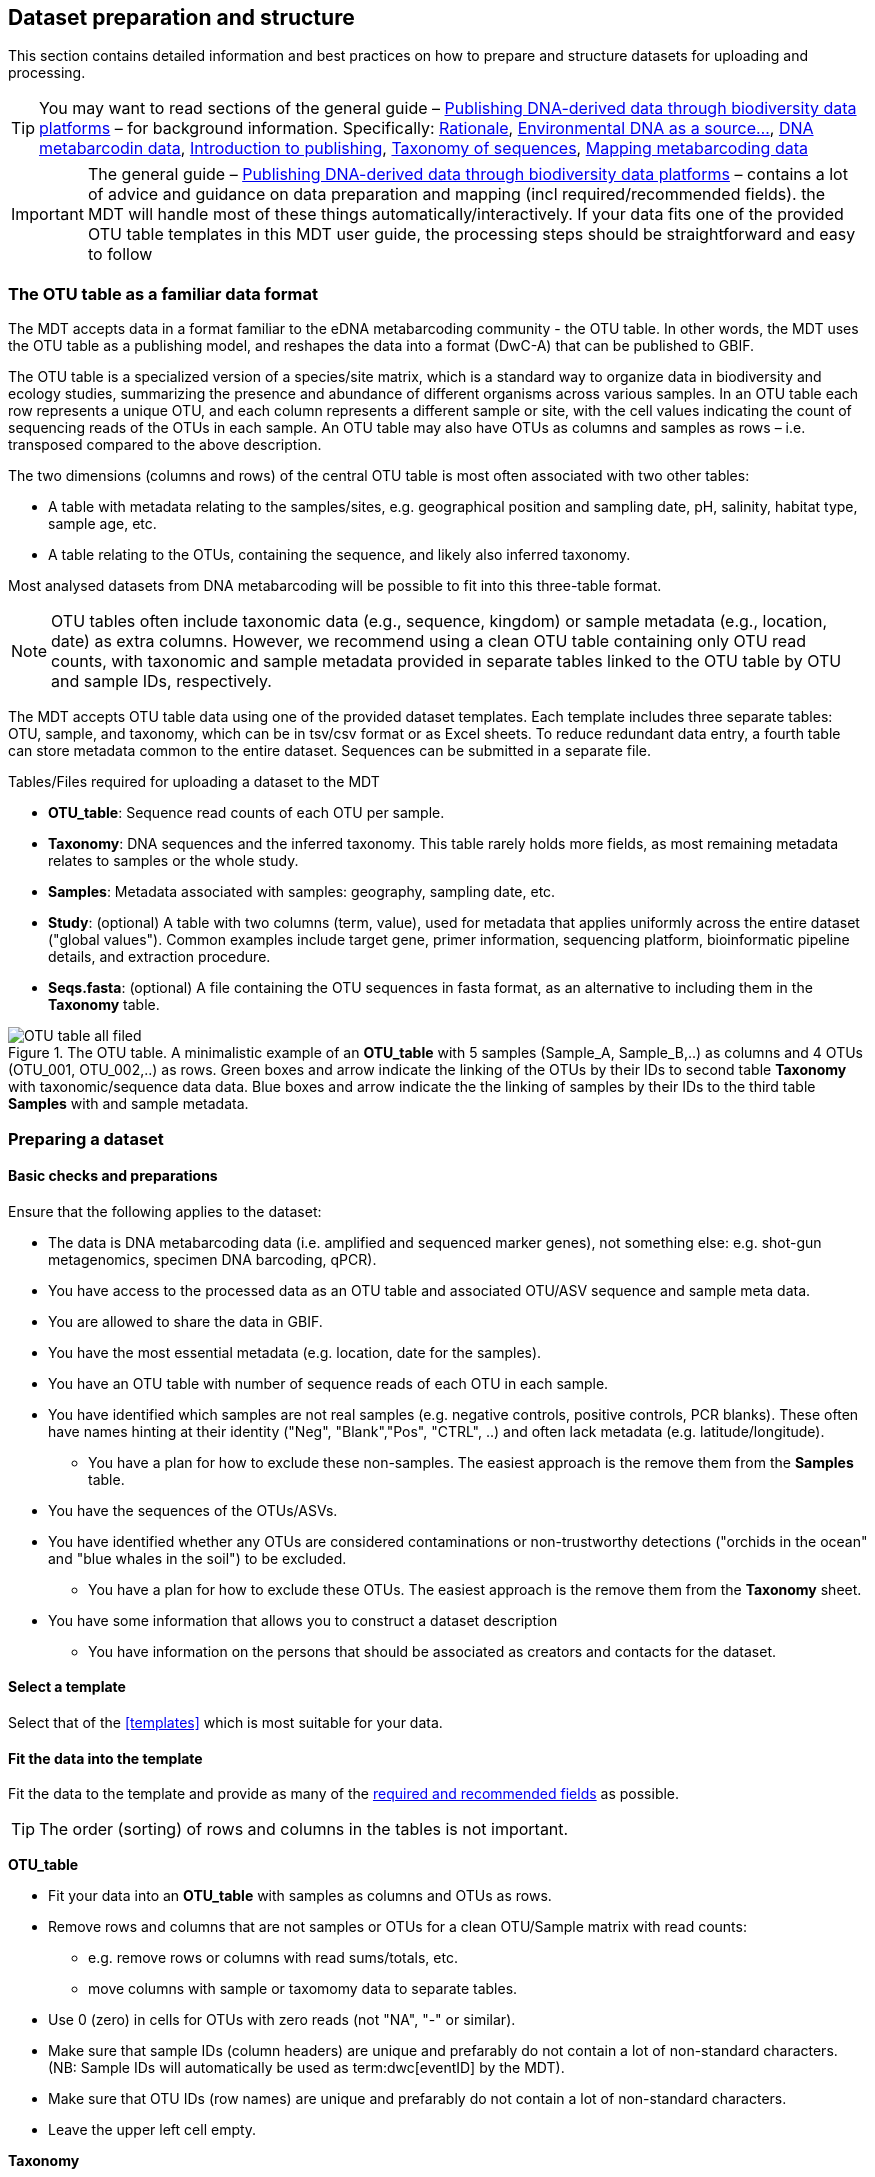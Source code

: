[[preparation_structure]]
== Dataset preparation and structure

This section contains detailed information and best practices on how to prepare and structure datasets for uploading and processing.

TIP: You may want to read sections of the general guide – https://doi.org/10.35035/doc-vf1a-nr22[Publishing DNA-derived data through biodiversity data platforms] – for background information. Specifically: https://docs.gbif.org/publishing-dna-derived-data/en/#rationale[Rationale], https://docs.gbif.org/publishing-dna-derived-data/en/#environmental-dna-as-a-source-for-dna-derived-occurrence-data[Environmental DNA as a source...], https://docs.gbif.org/publishing-dna-derived-data/en/#dna-metabarcoding-sequence-derived-data[DNA metabarcodin data], https://docs.gbif.org/publishing-dna-derived-data/en/#introduction-to-biodiversity-publishing[Introduction to publishing], https://docs.gbif.org/publishing-dna-derived-data/en/#taxonomy-of-sequences[Taxonomy of sequences], https://docs.gbif.org/publishing-dna-derived-data/en/#taxonomy-of-sequences[Mapping metabarcoding data]

IMPORTANT: The general guide – https://doi.org/10.35035/doc-vf1a-nr22[Publishing DNA-derived data through biodiversity data platforms] – contains a lot of advice and guidance on data preparation and mapping (incl required/recommended fields). the MDT will handle most of these things automatically/interactively. If your data fits one of the provided OTU table templates in this MDT user guide, the processing steps should be straightforward and easy to follow

=== The OTU table as a familiar data format

The MDT accepts data in a format familiar to the eDNA metabarcoding community - the OTU table. In other words, the MDT uses the OTU table as a publishing model, and reshapes the data into a format (DwC-A) that can be published to GBIF.

The OTU table is a specialized version of a species/site matrix, which is a standard way to organize data in biodiversity and ecology studies, summarizing the presence and abundance of different organisms across various samples. In an OTU table each row represents a unique OTU, and each column represents a different sample or site, with the cell values indicating the count of sequencing reads of the OTUs in each sample. An OTU table may also have OTUs as columns and samples as rows – i.e. transposed compared to the above description.

The two dimensions (columns and rows) of the central OTU table is most often associated with two other tables:

* A table with metadata relating to the samples/sites, e.g. geographical position and sampling date, pH, salinity, habitat type, sample age, etc. 
* A table relating to the OTUs, containing the sequence, and likely also inferred taxonomy.

Most analysed datasets from DNA metabarcoding will be possible to fit into this three-table format.

NOTE: OTU tables often include taxonomic data (e.g., sequence, kingdom) or sample metadata (e.g., location, date) as extra columns. However, we recommend using a clean OTU table containing only OTU read counts, with taxonomic and sample metadata provided in separate tables linked to the OTU table by OTU and sample IDs, respectively.

The MDT accepts OTU table data using one of the provided dataset templates. Each template includes three separate tables: OTU, sample, and taxonomy, which can be in tsv/csv format or as Excel sheets. To reduce redundant data entry, a fourth table can store metadata common to the entire dataset. Sequences can be submitted in a separate file.

Tables/Files required for uploading a dataset to the MDT

* *OTU_table*: Sequence read counts of each OTU per sample.
* *Taxonomy*: DNA sequences and the inferred taxonomy. This table rarely holds more fields, as most remaining metadata relates to samples or the whole study.
* *Samples*: Metadata associated with samples: geography, sampling date, etc.
* *Study*: (optional) A table with two columns (term, value), used for metadata that applies uniformly across the entire dataset ("global values"). Common examples include target gene, primer information, sequencing platform, bioinformatic pipeline details, and extraction procedure.
* *Seqs.fasta*: (optional) A file containing the OTU sequences in fasta format, as an alternative to including them in the *Taxonomy* table. 

.The OTU table. A minimalistic example of an *OTU_table* with 5 samples (Sample_A, Sample_B,..) as columns and 4 OTUs (OTU_001, OTU_002,..) as rows. Green boxes and arrow indicate the linking of the OTUs by their IDs to second table *Taxonomy* with taxonomic/sequence data data. Blue boxes and arrow indicate the the linking of samples by their IDs to the third table *Samples* with and sample metadata.
image::img/OTU_table_all_filed.png[]

=== Preparing a dataset

==== Basic checks and preparations

Ensure that the following applies to the dataset:

* The data is DNA metabarcoding data (i.e. amplified and sequenced marker genes), not something else: e.g. shot-gun metagenomics, specimen DNA barcoding, qPCR).
* You have access to the processed data as an OTU table and associated OTU/ASV sequence and sample meta data.
* You are allowed to share the data in GBIF.
* You have the most essential metadata (e.g. location, date for the samples).
* You have an OTU table with number of sequence reads of each OTU in each sample.
* You have identified which samples are not real samples (e.g. negative controls, positive controls, PCR blanks). These often have names hinting at their identity ("Neg", "Blank","Pos", "CTRL", ..) and often lack metadata (e.g. latitude/longitude).
** You have a plan for how to exclude these non-samples. The easiest approach is the remove them from the *Samples* table.
* You have the sequences of the OTUs/ASVs.
* You have identified whether any OTUs are considered contaminations or non-trustworthy detections ("orchids in the ocean" and "blue whales in the soil") to be excluded.
** You have a plan for how to exclude these OTUs. The easiest approach is the remove them from the *Taxonomy* sheet.
* You have some information that allows you to construct a dataset description
** You have information on the persons that should be associated as creators and contacts for the dataset. 

==== Select a template

Select that of the <<templates>> which is most suitable for your data.

[[fit_data]]
==== Fit the data into the template

Fit the data to the template and provide as many of the <<req_recom, required and recommended fields>> as possible.

TIP: The order (sorting) of rows and columns in the tables is not important. 

*OTU_table*

* Fit your data into an *OTU_table* with samples as columns and OTUs as rows.
* Remove rows and columns that are not samples or OTUs for a clean OTU/Sample matrix with read counts:
** e.g. remove rows or columns with read sums/totals, etc.
** move columns with sample or taxomomy data to separate tables.
* Use 0 (zero) in cells for OTUs with zero reads (not "NA", "-" or similar).
* Make sure that sample IDs (column headers) are unique and prefarably do not contain a lot of non-standard characters. (NB: Sample IDs will automatically be used as term:dwc[eventID] by the MDT).
* Make sure that OTU IDs (row names) are unique and prefarably do not contain a lot of non-standard characters.
* Leave the upper left cell empty.

*Taxonomy*

* Fit your OTU (sequence and taxonomy) metadata into a *Taxonomy* table with OTUs as rows and their associated metadata as columns.
* First column should be labelled `id` and contain OTU IDs referring to (identical to!) the OTU IDs (row names) in the *OTU_table*.
* The *Taxonomy* table would typically include these columns/fields:
** term:dwc[DNA_sequence]: holding the DNA sequence of each OTU – unless these are provided in a separate fasta file.
** Taxonomy (inferred from comparing the sequences againat a reference database). Taxonomy can be provided in progressively detailed steps:
*** use term:dwc[scientificName] to provide the most specific taxonomic identity of each OTU. (NB: GBIF also accepts BOLD BINs and UNITE SH codes as term:dwc[scientificName]).
*** add term:dwc[kingdom] to provide the kingdom-level taxonomy for each OTU.
*** add term:dwc[rank] to provide information on what taxonomic level the name provided as term:dwc[scientificName] is.
*** add as many of the names on other taxonomic ranks that you have information on for each OTU: term:dwc[phylum], term:dwc[class], term:dwc[order], term:dwc[family], term:dwc[genus], term:dwc[specificEpithet].


NOTE: Generally, most remaining metadata related to OTUs (sequencing platform, primers, etc) will be identical for all samples and OTUs, and these can be placed in the fourth table *Study* with "global" values. 


TIP: known contaminants or other OTUs not wanted in GBIF.org can simply be removed from the *Taxonomy* table alone (and left untouched in the OTU table) 



*Samples*

* Fit your sample metadata into a *Samples* table with Sample IDs as rows and associated metadata as columns.
* First colums should be labelled `id` and contain Sample IDs referring to (identical to!) the Sample IDs (column names) in the *OTU_table*. (NB: These IDs will automatically be used as term:dwc[eventID] by the MDT).
* Use this table to include all metadata specific to each sample when values differ between samples. This may include details such as sampling locations, dates, links to external sample-related data – such as raw sequence data or biosample records in INSDC
* Be sure to include as many of the <<req_recom, required and recommended fields>> as possible.
* In addition to the required/recommended fields, https://dwc.tdwg.org/list/#dwc_Occurrence[Darwin Core Occurrence] and the http://rs.gbif.org/terms/1.0/DNADerivedData[DNA derived data extension] have many further terms/fields to describe your data.
+
TIP: known control samples or other samples that you wish to exclude from the final dataset to be published to GBIF.org can simply be removed from the *Samples* table (although they are still in the OTU table).

*Study* (optional)

Using this table is optional but recommended for metadata that applies to all samples in the entire dataset (e.g., primer information, sequencing platform, extraction protocol, country, etc.). It is better to provide such global values here rather than repeating them in the *Samples* table for each sample.

* The table has two columns (_term_, _value_). Each row holds any term from Darwin Core (incl the dna-derived extension) in the _term_ field, and the corresponding _value_ contains the value relevant for this study (see minimal example below).
* Fit all metadata fields with global values (same value for all samples and/or all OTUs) into this table.
* Be sure to include as many of the required and recommended fields as possible (see below).
* Use only correcly spelled and formatted names for the terms, as manual mapping is not possible.

.The optional *Study* table. A minimalistic with 5 term-value pairs describing metadata relevant for all samples in the dataset.
image::img/study_table.png[]

*Seqs.fasta* (optional)

In some metabarcoding datasets, the sequences are placed in a separate https://en.wikipedia.org/wiki/FASTA_format[fasta file^]. This is also possible here. If this option is selected, then a few checks are good.

* Make sure you follow the classic fasta formatting for the file. A sequence begins with a greater-than character (">") followed by the OTU ID (exactly as they are given in the OTU table). The lines immediately following this header are the sequence representation (ACTG ...). The next ">" marks the beginning of the next sequence.
* OTU IDs (headers) should be the same as those in the OTU table, but with the ">" added in front.
* Some fasta files may have line breaks in the DNA sequence. the MDT allows this format. 


.The optional *Seqs.fasta* file. A text file with the DNA sequences associated with the OTUs in fasta format.
image::img/fasta_file.png[]

*Dataset descriptions, people and other metadata*

Before starting the data upload and processing in the MDT, it is a good idea to prepare a dataset description, collect information on the people you need to associate with the data, etc.

You need to prepare:

* A dataset title. Choose something descriptive. Examples:
** COI data from: Environmental DNA metabarcoding differentiates between micro-habitats within the rocky intertidal.
** eDNA from water column to characterise fish and invertebrate communities from 30 sites in the Belgian Part of the North Sea -12S
* A dataset description:
** What is the dataset about?
** For what purpose was it produced/collected?
** How was the samples collected, and how was the data produced?
** See e.g. this https://www.gbif.org/dataset/9358fbd7-cfd0-4eab-99fa-0934396a0529[dataset], where these things have been described in different sections:Description, Purpose, Methodology (with sub-headers)
* Associated papers (scientific papers related to the dataset)
* Persons that should be associated with the dataset, and thus credited when data is reused. This could be people associated with the research paper, the laboratory personnel, persons preparing the dataset for GBIF publication, helping out with the metadata desciption, etc. gather their:
** Name
** Affiliation
** Address
** email
** ORCID (if available)
* For each person there is the possibility to select a role. If in doubt use the creator role.
* All persons added will be listed as authors in the suggested dataset citation.
* Be sure to designate one of the persons as the contact person. This is the person that will be contacted if e.g. users find issues in the data.

[[req_recom]]
=== Required and recommended fields

To describe the samples in your dataset, you can use all fields from https://dwc.tdwg.org/list/#dwc_Occurrence[Darwin Core Occurrence] and the http://rs.gbif.org/terms/1.0/DNADerivedData[DNA derived data extension]. This sections detailes the usage of required/recommended fields.

==== Quick reference on required and recommended fields

*Fields to be provided by user*

*Required*
[%hardbreaks]
term:mixs[DNA_sequence]
term:dwc[scientificName]
term:dwc[eventDate]
term:dwc[eventID] (Sample ID is used).

*Highly recommended*
[%hardbreaks]
term:dwc[materialSampleID]
term:dwc[recordedBy]
term:dwc[decimalLatitude]
term:dwc[decimalLongitude]
term:mixs[target_gene]
term:mixs[target_subfragment]
term:mixs[pcr_primer_forward]
term:mixs[pcr_primer_reverse]
term:mixs[pcr_primer_name_forward]
term:mixs[pcr_primer_name_reverse]
term:mixs[pcr_primer_reference]
term:mixs[seq_meth]
term:mixs[otu_class_appr]
term:mixs[otu_seq_comp_appr]
term:mixs[otu_db]
term:dwc[kingdom]

*Recommended*
[%hardbreaks]
term:mixs[env_broad_scale]
term:mixs[env_local_scale]
term:mixs[env_medium]
term:dwc[associatedSequences]
term:mixs[lib_layout]
term:mixs[sop]
term:dwc[samplingProtocol]
term:dwc[identificationRemarks]
term:dwc[identificationReferences]
term:dwc[phylum]
term:dwc[class]
term:dwc[order]
term:dwc[family]
term:dwc[genus]

* Required: term:mixs[DNA_sequence], term:dwc[scientificName], term:dwc[eventDate], term:dwc[eventID] (Sample ID is used).

* Highly recommended: term:dwc[materialSampleID], term:dwc[recordedBy], term:dwc[decimalLatitude], term:dwc[decimalLongitude], term:mixs[target_gene], term:mixs[target_subfragment], term:mixs[pcr_primer_forward], term:mixs[pcr_primer_reverse], term:mixs[pcr_primer_name_forward], term:mixs[pcr_primer_name_reverse],term:mixs[pcr_primer_reference], term:mixs[seq_meth], term:mixs[otu_class_appr], term:mixs[otu_seq_comp_appr], term:mixs[otu_db], term:dwc[kingdom].

* Recommended: term:mixs[env_broad_scale], term:mixs[env_local_scale], term:mixs[env_medium], term:dwc[associatedSequences], term:mixs[lib_layout], term:mixs[sop], term:dwc[samplingProtocol], term:dwc[identificationRemarks], term:dwc[identificationReferences], term:dwc[phylum], term:dwc[class], term:dwc[order], term:dwc[family], term:dwc[genus].

*Fields automatically handled/filled by the MDT*

* term:dwc[basisOfRecord], term:dwc[occurrenceID], term:dwc[organismQuantity], term:dwc[organismQuantityType], term:dwc[sampleSizeValue], term:dwc[sampleSizeUnit], term:dwc[taxonID], (term:dwc[eventID] – the MDT automatically uses the proveded sample IDs).

==== Detailed reference on required and recommended fields

These tables are modified/specialized version of tables in the dna-publishing guide in the section https://docs.gbif.org/publishing-dna-derived-data/en/#mapping-metabarcoding-edna-and-barcoding-data[Mapping metabarcoding (eDNA) and barcoding data]. 

When using the MDT it is not important to know whether the fields you are using are from Occurrence Core or the dna-derived extension. But it is important to know in which table to put the fields and associated values. The *Placement* column explains where to provide each field. A lot of the required and recommended fields are automatically handled/calculated, and should not be provided by the user – *Placement* informs about this also.

NOTE: Many fields relating to taxonomy/sequences (e.g. primers, reference database) are most often possible to give as global values in the *Study* table. If you find that this is not the case, you may be dealing with a *mixed dataset* – i.e. with OTUs/sequences from more than one primer set (e.g. COI _and_ 16S sequences) from the same set of samples. We recommend to publish such datasets separately.

[[table-01]]
.Recommended fields for http://rs.gbif.org/core/dwc_occurrence_2020-04-15.xml[Occurrence core] for Metabarcoding data. This table is a modified version of table 2 in the https://docs.gbif.org/publishing-dna-derived-data/en/#mapping-metabarcoding-edna-and-barcoding-data[dna-publishing guide] specifically for using the MDT.
[cols="1,1,4,1,1",options="header"]
|===
| Field name
| Examples / explanation
| Description
| Required
| Placement

| term:dwc[basisOfRecord]
| _This field is is automatically set as "Material Sample" by the MDT_
| The specific nature of the data record - a subtype of the http://rs.gbif.org/vocabulary/dwc/basis_of_record.xml[dcterms:type].
| Required
| _Automated in MDT_

| term:dwc[occurrenceID]
| _This field is automatilly contructed by the MDT as "eventID:OTU_id"_
| A unique identifier for the occurrence, allowing the same occurrence to be recognized across dataset versions as well as through data downloads and use.
| Required
| _Automated in MDT_

| term:dwc[eventID]
| _This field is automatically set to the IDs of the Sample_
| An identifier for the set of information associated with an Event (something that occurs at a place and time).
| Highly recommended
| _Automated in MDT_

| term:dwc[eventDate]
| 2020-01-05
| Date when the event was recorded. Recommended best practice is to use a date that conforms to ISO 8601-1:2019. For more information, check https://dwc.tdwg.org/terms/#dwc:eventDate
| Required
| *Samples* (or *Study*)

| term:dwc[recordedBy]
| "Oliver P. Pearson \| Anita K. Pearson"
| A list (concatenated and separated) of names of people, groups, or organizations responsible for recording the original Occurrence. The recommended best practice is to separate the values with a vertical bar (' \| '). Including information about the observer improves the scientific reproducibility (https://doi.org/10.1093/database/baaa072[Groom et al. 2020^]).
| Highly recommended
| *Samples* or *Study*

| term:dwc[organismQuantity]
| _This field is automatically filled with the value from the corresponding cell in the uploaded OTU table_
| Number of reads of this OTU or ASV in the sample.
| Highly recommended
| _Automated in MDT_

| term:dwc[organismQuantityType]
| _This field is automatically filled with the value "DNA sequence reads"_
| Should always be “DNA sequence reads”
| Highly recommended
| _Automated in MDT_

| term:dwc[sampleSizeValue]
| _This field is automatically filled total number of reads in the sample as calculated by the MDT automatically_
| Total number of reads in the sample. This is important since it allows calculating the relative abundance of each OTU or ASV within the sample.
| Highly recommended
| _Automated in MDT_

| term:dwc[sampleSizeUnit]
| DNA sequence reads
| _This field is automatically filled with the value “DNA sequence reads”_
| Highly recommended
| _Automated in MDT_

| term:dwc[materialSampleID]
| https://www.ncbi.nlm.nih.gov/biosample/15224856 +
 +
https://www.ebi.ac.uk/ena/browser/view/SAMEA3724543 +
 +
urn:uuid:a964805b-33c2-439a-beaa-6379ebbfcd03
| An identifier for the MaterialSample (as opposed to a particular digital record of the material sample). Use the biosample ID if one was obtained from a nucleotide archive. In the absence of a persistent global unique identifier, construct one from a combination of identifiers in the record that will most closely make the materialSampleID globally unique.
| Highly recommended
| *Samples*

| term:dwc[samplingProtocol]
| UV light trap
| The name of, reference to, or description of the method or protocol used during a sampling Event. https://dwc.tdwg.org/terms/#dwc:samplingProtocol
| Recommended
| *Study* (or *Samples*)

| term:dwc[associatedSequences]
| https://www.ebi.ac.uk/ena/browser/view/ERR1202046
| A list (concatenated and separated) of identifiers (publication, global unique identifier, URI). For most cases it woule be linking to archived raw metabarcoding read files in a public repository.
| Recommended
| *Samples*

| term:dwc[identificationRemarks]
| RDP annotation confidence (at lowest specified taxon): 0.96, against reference database: GTDB
| Specification of taxonomic identification process, ideally including data on applied algorithm and reference database, as well as on level of confidence in the resulting identification.
| Recommended
| *Study* (or *Taxonomy*)

| term:dwc[identificationReferences]
| https://www.ebi.ac.uk/metagenomics/pipelines/4.1 + 
 +
https://github.com/terrimporter/CO1Classifier
| A list (concatenated and separated) of references (publication, global unique identifier, URI) used in the Identification. Recommended best practice is to separate the values in a list with space vertical bar space ( \| ).
| Recommended
| *Study* (or *Taxonomy*)

| term:dwc[decimalLatitude]
| 60.545207
| The geographic latitude (in decimal degrees, using the spatial reference system given in geodeticDatum) of the geographic centre of a Location. Positive values are north of the Equator, negative values are south of it. Legal values lie between -90 and 90, inclusive.
| Highly recommended
| *Samples* (or *Study*)

| term:dwc[decimalLongitude]
| 24.174556
| The geographic longitude (in decimal degrees, using the spatial reference system given in geodeticDatum) of the geographic centre of a Location. Positive values are east of the Greenwich Meridian, negative values are west of it. Legal values lie between -180 and 180, inclusive.
| Highly recommended
| *Samples* (or *Study*)

// The [.break-all]#ASV:…# is to allow the identifier to be broken at any character, rather than stretching the text cell.
| term:dwc[taxonID]
| _This field is automatically filled with an MD5 hash of the sequence – e.g. [.break-all]#ASV:7bdb57487bee022ba30c03c3e7ca50e1#_
| For eDNA data, it is recommended to use an MD5 hash of the sequence and prepend it with “ASV:”. See also <<taxonomy-of-sequences>>.
| Highly recommended
| _Automated in MDT_

| term:dwc[scientificName]
| _Gadus morhua_ L. 1758, BOLD:ACF1143
| Scientific name of the closest known taxon (species or higher) or an OTU identifier from BOLD (BIN) or UNITE (SH)
| Required (filled with "Incertae sedis" if left blank)
| *Taxonomy*

| term:dwc[kingdom]
| Animalia
| Higher taxonomy
| Highly recommended
| *Taxonomy*

| term:dwc[phylum]
| Chordata
| Higher taxonomy
| Recommended
| *Taxonomy*

| term:dwc[class]
| Actinopterygii
| Higher taxonomy
| Recommended
| *Taxonomy*

| term:dwc[order]
| Gadiformes
| Higher taxonomy
| Recommended
| *Taxonomy*

| term:dwc[family]
| Gadidae
| Higher taxonomy
| Recommended
| *Taxonomy*

| term:dwc[genus]
| _Gadus_
| Higher taxonomy
| Recommended
| *Taxonomy*

|===

<<<

[[table-02]]
.Recommended fields from the DNA derived data extension (a selection) for metabarcoding data. This table is a modified version of table 3 in the https://docs.gbif.org/publishing-dna-derived-data/en/#mapping-metabarcoding-edna-and-barcoding-data[dna-publishing guide] specifically for using the MDT.
[cols="1,1,4,1,1",options="header"]
|===
| Field name
| Examples
| Description
| Required
| Placement

// The [.break-all]#TCTA…# is to allow the sequence to be broken at any character, rather than stretching the text cell.
| term:mixs[DNA_sequence]
| [.break-all]#TCTATCCTCAATTATAGGTCATAATTCACCATCAGTAGATTTAGGAATTTTCTCTATTCATATTGCAGGTGTATCATCAATTATAGGATCAATTAATTTTATTGTAACAATTTTAAATATACATACAAAAACTCATTCATTAAACTTTTTACCATTATTTTCATGATCAGTTCTAGTTACAGCAATTCTCCTTTTATTATCATTA#
| The DNA sequence (ASV). Taxonomic interpretation of the sequence depends on the technology and reference library available at the time of publication. Hence, the most objective taxonomic handle is the sequence which can be reinterpreted in the future.
| Required (Highly recommended)
| *Taxonomy* or in separate fasta file (*Seqs.fasta*)

| term:mixs[sop]
| https://www.protocols.io/view/emp-its-illumina-amplicon-protocol-pa7dihn
| Standard operating procedures used in assembly and/or annotation of genomes, metagenomes or environmental sequences. +
 +
A reference to a well documented protocol, e.g. using https://protocols.io[protocols.io]
| Recommended
| *Study*

| term:mixs[target_gene]
| 16S rRNA, 18S rRNA, ITS
| Targeted gene or marker name for marker-based studies
| Highly recommended
| *Study*

| term:mixs[target_subfragment]
| V6, V9, ITS2
| Name of subfragment of a gene or marker important to e.g. identify special regions on marker genes like the hypervariable V6 region of the 16S rRNA gene
| Highly recommended
| *Study*

| term:mixs[pcr_primer_forward]
| GGACTACHVGGGTWTCTAAT
| Forward PCR primer that was used to amplify the sequence of the targeted gene, locus or subfragment.
| Highly recommended
| *Study*

| term:mixs[pcr_primer_reverse]
| GGACTACHVGGGTWTCTAAT
| Reverse PCR primer that was used to amplify the sequence of the targeted gene, locus or subfragment.
| Highly recommended
| *Study*

| term:mixs[pcr_primer_name_forward]
| jgLCO1490
| Name of the forward PCR primer
| Highly recommended
| *Study*

| term:mixs[pcr_primer_name_reverse]
| jgHCO2198
| Name of the reverse PCR primer
| Highly recommended
| *Study*

| term:mixs[pcr_primer_reference]
| https://doi.org/10.1186/1742-9994-10-34
| Reference for the primers
| Highly recommended
| *Study*

| term:mixs[env_broad_scale]
| forest biome [ENVO:01000174]
| *Equivalent to env_biome in MIxS v4* +
In this field, report which major environmental system your sample or specimen came from. The systems identified should have a coarse spatial grain, to provide the general environmental context of where the sampling was done (e.g. were you in the desert or a rainforest?). We recommend using subclasses of ENVO’s biome class: +
http://purl.obolibrary.org/obo/ENVO_00000428
| Recommended (ENVO can be browsed and selected interactively in the MDT)
| *Samples*

| term:mixs[env_local_scale]
| litter layer [ENVO:01000338]
| *Equivalent to env_feature in MIxS v4* +
In this field, report the entity or entities which are in your sample or specimen´s local vicinity and which you believe have significant causal influences on your sample or specimen. Please use terms that are present in ENVO and which are of smaller spatial grain than your entry for env_broad_scale.
| Recommended (ENVO can be browsed and selected interactively in the MDT)
| *Samples*

| term:mixs[env_medium]
| soil[ENVO:00001998]
| *Equivalent to env_material in MIxS v4* +
In this field, report which environmental material or materials (pipe separated) immediately surrounded your sample or specimen prior to sampling, using one or more subclasses of ENVO´s environmental material class: +
http://purl.obolibrary.org/obo/ENVO_00010483
| Recommended (ENVO can be browsed and selected interactively in the MDT)
| *Samples*

| term:mixs[lib_layout]
| Paired
| *Equivalent to lib_const_meth in MIxS v4* +
Specify whether to expect single, paired, or other configuration of reads
| Recommended
| *Samples*

| term:mixs[seq_meth]
| Illumina HiSeq 1500
| Sequencing method/platform used
| Highly recommended
| *Study*

| term:mixs[otu_class_appr]
| "dada2; 1.14.0; ASV"
| Approach/algorithm and clustering level (if relevant) when defining OTUs or ASVs
| Highly recommended
| *Study*

| term:mixs[otu_seq_comp_appr]
| "blastn;2.6.0+;e-value cutoff: 0.001"
| Tool and thresholds used to assign "species-level" names to OTUs or ASVs
| Highly recommended
| *Study*

| term:mixs[otu_db]
| "Genbank nr;221", "UNITE;8.2"
| Reference database (i.e. sequences not generated as part of the current study) used to assigning taxonomy to OTUs or ASVs
| Highly recommended
| *Study*
|===

<<<
